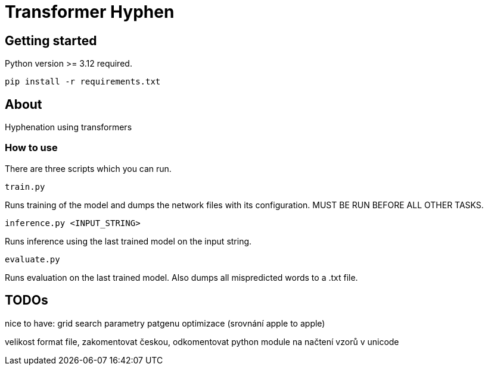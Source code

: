 = Transformer Hyphen

:author: Froldas

== Getting started

Python version >= 3.12 required.

`pip install -r requirements.txt`

== About

Hyphenation using transformers

=== How to use

There are three scripts which you can run.

`train.py`

Runs training of the model and dumps the network files with its configuration.
MUST BE RUN BEFORE ALL OTHER TASKS.

`inference.py <INPUT_STRING>`

Runs inference using the last trained model on the input string.

`evaluate.py`

Runs evaluation on the last trained model.
Also dumps all mispredicted words to a .txt file.


== TODOs
nice to have: grid search parametry patgenu optimizace (srovnání apple to apple)

velikost format file, zakomentovat českou, odkomentovat
python module na načtení vzorů v unicode